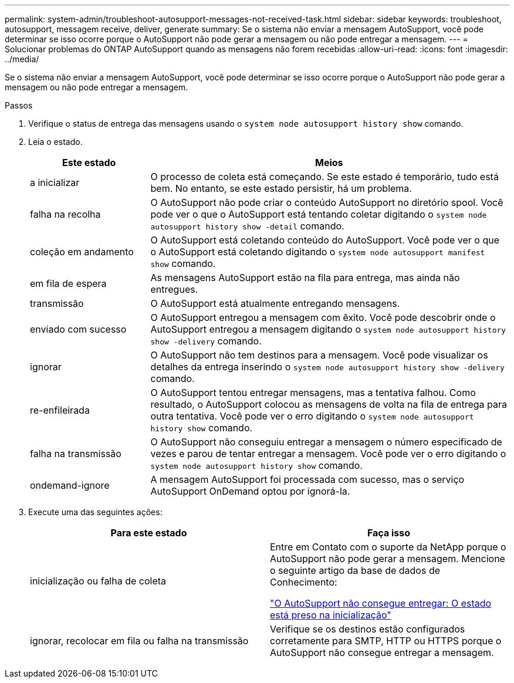 ---
permalink: system-admin/troubleshoot-autosupport-messages-not-received-task.html 
sidebar: sidebar 
keywords: troubleshoot, autosupport, messagem receive, deliver, generate 
summary: Se o sistema não enviar a mensagem AutoSupport, você pode determinar se isso ocorre porque o AutoSupport não pode gerar a mensagem ou não pode entregar a mensagem. 
---
= Solucionar problemas do ONTAP AutoSupport quando as mensagens não forem recebidas
:allow-uri-read: 
:icons: font
:imagesdir: ../media/


[role="lead"]
Se o sistema não enviar a mensagem AutoSupport, você pode determinar se isso ocorre porque o AutoSupport não pode gerar a mensagem ou não pode entregar a mensagem.

.Passos
. Verifique o status de entrega das mensagens usando o `system node autosupport history show` comando.
. Leia o estado.
+
[cols="25,75"]
|===
| Este estado | Meios 


 a| 
a inicializar
 a| 
O processo de coleta está começando. Se este estado é temporário, tudo está bem. No entanto, se este estado persistir, há um problema.



 a| 
falha na recolha
 a| 
O AutoSupport não pode criar o conteúdo AutoSupport no diretório spool. Você pode ver o que o AutoSupport está tentando coletar digitando o `system node autosupport history show -detail` comando.



 a| 
coleção em andamento
 a| 
O AutoSupport está coletando conteúdo do AutoSupport. Você pode ver o que o AutoSupport está coletando digitando o `system node autosupport manifest show` comando.



 a| 
em fila de espera
 a| 
As mensagens AutoSupport estão na fila para entrega, mas ainda não entregues.



 a| 
transmissão
 a| 
O AutoSupport está atualmente entregando mensagens.



 a| 
enviado com sucesso
 a| 
O AutoSupport entregou a mensagem com êxito. Você pode descobrir onde o AutoSupport entregou a mensagem digitando o `system node autosupport history show -delivery` comando.



 a| 
ignorar
 a| 
O AutoSupport não tem destinos para a mensagem. Você pode visualizar os detalhes da entrega inserindo o `system node autosupport history show -delivery` comando.



 a| 
re-enfileirada
 a| 
O AutoSupport tentou entregar mensagens, mas a tentativa falhou. Como resultado, o AutoSupport colocou as mensagens de volta na fila de entrega para outra tentativa. Você pode ver o erro digitando o `system node autosupport history show` comando.



 a| 
falha na transmissão
 a| 
O AutoSupport não conseguiu entregar a mensagem o número especificado de vezes e parou de tentar entregar a mensagem. Você pode ver o erro digitando o `system node autosupport history show` comando.



 a| 
ondemand-ignore
 a| 
A mensagem AutoSupport foi processada com sucesso, mas o serviço AutoSupport OnDemand optou por ignorá-la.

|===
. Execute uma das seguintes ações:
+
|===
| Para este estado | Faça isso 


 a| 
inicialização ou falha de coleta
 a| 
Entre em Contato com o suporte da NetApp porque o AutoSupport não pode gerar a mensagem. Mencione o seguinte artigo da base de dados de Conhecimento:

link:https://kb.netapp.com/Advice_and_Troubleshooting/Data_Storage_Software/ONTAP_OS/AutoSupport_is_failing_to_deliver%3A_status_is_stuck_in_initializing["O AutoSupport não consegue entregar: O estado está preso na inicialização"^]



 a| 
ignorar, recolocar em fila ou falha na transmissão
 a| 
Verifique se os destinos estão configurados corretamente para SMTP, HTTP ou HTTPS porque o AutoSupport não consegue entregar a mensagem.

|===

